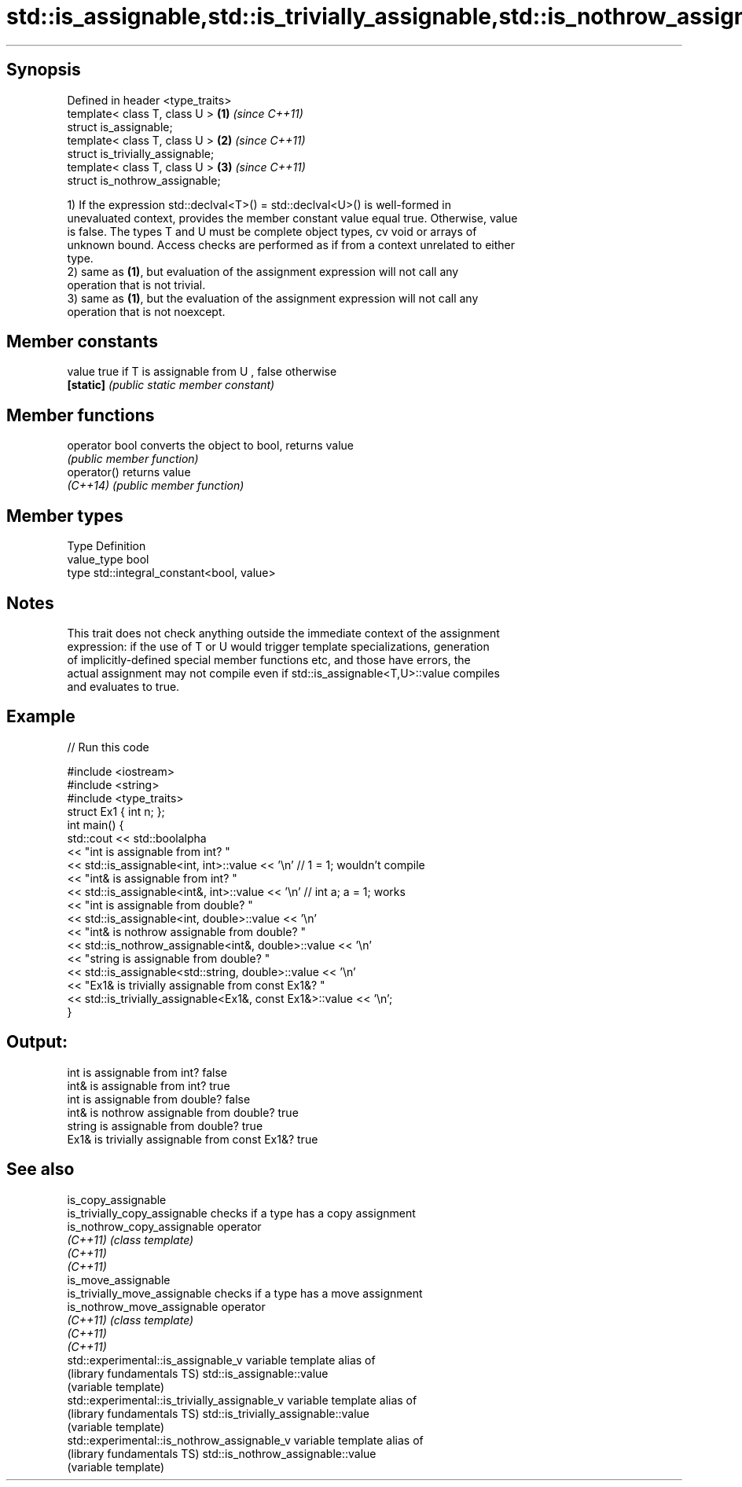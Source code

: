 .TH std::is_assignable,std::is_trivially_assignable,std::is_nothrow_assignable 3 "Sep  4 2015" "2.0 | http://cppreference.com" "C++ Standard Libary"
.SH Synopsis
   Defined in header <type_traits>
   template< class T, class U >    \fB(1)\fP \fI(since C++11)\fP
   struct is_assignable;
   template< class T, class U >    \fB(2)\fP \fI(since C++11)\fP
   struct is_trivially_assignable;
   template< class T, class U >    \fB(3)\fP \fI(since C++11)\fP
   struct is_nothrow_assignable;

   1) If the expression std::declval<T>() = std::declval<U>() is well-formed in
   unevaluated context, provides the member constant value equal true. Otherwise, value
   is false. The types T and U must be complete object types, cv void or arrays of
   unknown bound. Access checks are performed as if from a context unrelated to either
   type.
   2) same as \fB(1)\fP, but evaluation of the assignment expression will not call any
   operation that is not trivial.
   3) same as \fB(1)\fP, but the evaluation of the assignment expression will not call any
   operation that is not noexcept.

.SH Member constants

   value    true if T is assignable from U , false otherwise
   \fB[static]\fP \fI(public static member constant)\fP

.SH Member functions

   operator bool converts the object to bool, returns value
                 \fI(public member function)\fP
   operator()    returns value
   \fI(C++14)\fP       \fI(public member function)\fP

.SH Member types

   Type       Definition
   value_type bool
   type       std::integral_constant<bool, value>

.SH Notes

   This trait does not check anything outside the immediate context of the assignment
   expression: if the use of T or U would trigger template specializations, generation
   of implicitly-defined special member functions etc, and those have errors, the
   actual assignment may not compile even if std::is_assignable<T,U>::value compiles
   and evaluates to true.

.SH Example

   
// Run this code

 #include <iostream>
 #include <string>
 #include <type_traits>
 struct Ex1 { int n; };
 int main() {
     std::cout << std::boolalpha
               << "int is assignable from int? "
               << std::is_assignable<int, int>::value << '\\n' // 1 = 1; wouldn't compile
               << "int& is assignable from int? "
               << std::is_assignable<int&, int>::value << '\\n' // int a; a = 1; works
               << "int is assignable from double? "
               << std::is_assignable<int, double>::value << '\\n'
               << "int& is nothrow assignable from double? "
               << std::is_nothrow_assignable<int&, double>::value << '\\n'
               << "string is assignable from double? "
               << std::is_assignable<std::string, double>::value << '\\n'
               << "Ex1& is trivially assignable from const Ex1&? "
               << std::is_trivially_assignable<Ex1&, const Ex1&>::value << '\\n';
 }

.SH Output:

 int is assignable from int? false
 int& is assignable from int? true
 int is assignable from double? false
 int& is nothrow assignable from double? true
 string is assignable from double? true
 Ex1& is trivially assignable from const Ex1&? true

.SH See also

   is_copy_assignable
   is_trivially_copy_assignable                 checks if a type has a copy assignment
   is_nothrow_copy_assignable                   operator
   \fI(C++11)\fP                                      \fI(class template)\fP
   \fI(C++11)\fP
   \fI(C++11)\fP
   is_move_assignable
   is_trivially_move_assignable                 checks if a type has a move assignment
   is_nothrow_move_assignable                   operator
   \fI(C++11)\fP                                      \fI(class template)\fP
   \fI(C++11)\fP
   \fI(C++11)\fP
   std::experimental::is_assignable_v           variable template alias of
   (library fundamentals TS)                    std::is_assignable::value
                                                (variable template)
   std::experimental::is_trivially_assignable_v variable template alias of
   (library fundamentals TS)                    std::is_trivially_assignable::value
                                                (variable template)
   std::experimental::is_nothrow_assignable_v   variable template alias of
   (library fundamentals TS)                    std::is_nothrow_assignable::value
                                                (variable template)
